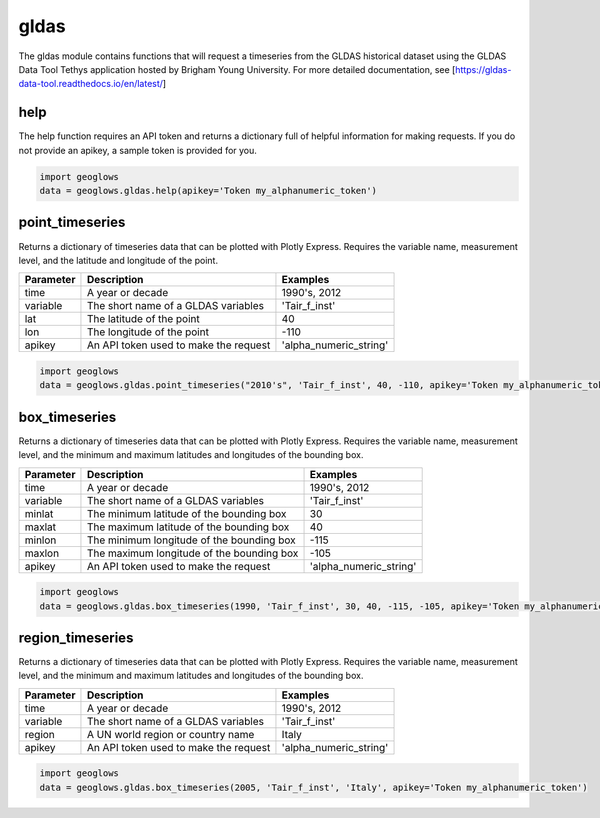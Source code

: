 =====
gldas
=====

The gldas module contains functions that will request a timeseries from the GLDAS historical dataset using the GLDAS
Data Tool Tethys application hosted by Brigham Young University. For more detailed documentation, see
[https://gldas-data-tool.readthedocs.io/en/latest/]

help
----
The help function requires an API token and returns a dictionary full of helpful information for making requests. If
you do not provide an apikey, a sample token is provided for you.

.. code-block:: python

    import geoglows
    data = geoglows.gldas.help(apikey='Token my_alphanumeric_token')

point_timeseries
----------------
Returns a dictionary of timeseries data that can be plotted with Plotly Express. Requires the variable name,
measurement level, and the latitude and longitude of the point.

+-----------------+--------------------------------------------------------+--------------------------+
| Parameter       | Description                                            | Examples                 |
+=================+========================================================+==========================+
| time            | A year or decade                                       | 1990's, 2012             |
+-----------------+--------------------------------------------------------+--------------------------+
| variable        | The short name of a GLDAS variables                    | 'Tair_f_inst'            |
+-----------------+--------------------------------------------------------+--------------------------+
| lat             | The latitude of the point                              | 40                       |
+-----------------+--------------------------------------------------------+--------------------------+
| lon             | The longitude of the point                             | -110                     |
+-----------------+--------------------------------------------------------+--------------------------+
| apikey          | An API token used to make the request                  | 'alpha_numeric_string'   |
+-----------------+--------------------------------------------------------+--------------------------+

.. code-block:: python

    import geoglows
    data = geoglows.gldas.point_timeseries("2010's", 'Tair_f_inst', 40, -110, apikey='Token my_alphanumeric_token')

box_timeseries
--------------
Returns a dictionary of timeseries data that can be plotted with Plotly Express. Requires the variable name,
measurement level, and the minimum and maximum latitudes and longitudes of the bounding box.

+-----------------+--------------------------------------------------------+--------------------------+
| Parameter       | Description                                            | Examples                 |
+=================+========================================================+==========================+
| time            | A year or decade                                       | 1990's, 2012             |
+-----------------+--------------------------------------------------------+--------------------------+
| variable        | The short name of a GLDAS variables                    | 'Tair_f_inst'            |
+-----------------+--------------------------------------------------------+--------------------------+
| minlat          | The minimum latitude of the bounding box               | 30                       |
+-----------------+--------------------------------------------------------+--------------------------+
| maxlat          | The maximum latitude of the bounding box               | 40                       |
+-----------------+--------------------------------------------------------+--------------------------+
| minlon          | The minimum longitude of the bounding box              | -115                     |
+-----------------+--------------------------------------------------------+--------------------------+
| maxlon          | The maximum longitude of the bounding box              | -105                     |
+-----------------+--------------------------------------------------------+--------------------------+
| apikey          | An API token used to make the request                  | 'alpha_numeric_string'   |
+-----------------+--------------------------------------------------------+--------------------------+

.. code-block:: python

    import geoglows
    data = geoglows.gldas.box_timeseries(1990, 'Tair_f_inst', 30, 40, -115, -105, apikey='Token my_alphanumeric_token')

region_timeseries
-----------------
Returns a dictionary of timeseries data that can be plotted with Plotly Express. Requires the variable name,
measurement level, and the minimum and maximum latitudes and longitudes of the bounding box.

+-----------------+--------------------------------------------------------+--------------------------+
| Parameter       | Description                                            | Examples                 |
+=================+========================================================+==========================+
| time            | A year or decade                                       | 1990's, 2012             |
+-----------------+--------------------------------------------------------+--------------------------+
| variable        | The short name of a GLDAS variables                    | 'Tair_f_inst'            |
+-----------------+--------------------------------------------------------+--------------------------+
| region          | A UN world region or country name                      | Italy                    |
+-----------------+--------------------------------------------------------+--------------------------+
| apikey          | An API token used to make the request                  | 'alpha_numeric_string'   |
+-----------------+--------------------------------------------------------+--------------------------+

.. code-block:: python

    import geoglows
    data = geoglows.gldas.box_timeseries(2005, 'Tair_f_inst', 'Italy', apikey='Token my_alphanumeric_token')

